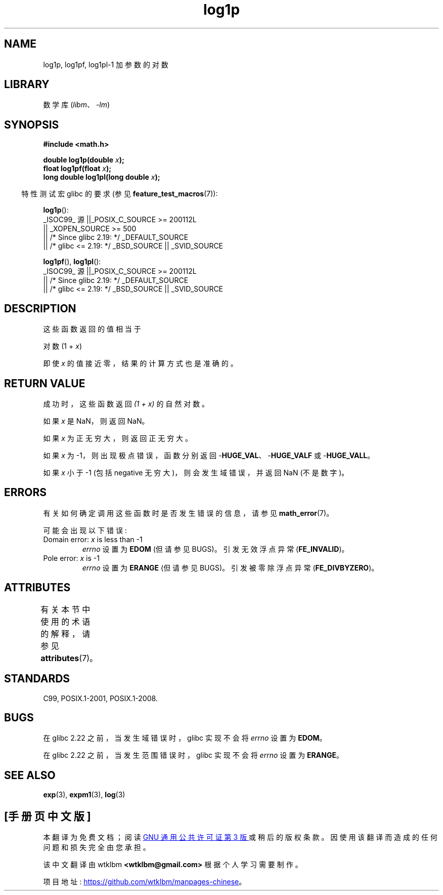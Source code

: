 .\" -*- coding: UTF-8 -*-
'\" t
.\" Copyright 1995 Jim Van Zandt <jrv@vanzandt.mv.com>
.\" and Copyright 2008, Linux Foundation, written by Michael Kerrisk
.\"     <mtk.manpages@gmail.com>
.\"
.\" SPDX-License-Identifier: Linux-man-pages-copyleft
.\"
.\" Modified 2002-07-27 by Walter Harms
.\" 	(walter.harms@informatik.uni-oldenburg.de)
.\"*******************************************************************
.\"
.\" This file was generated with po4a. Translate the source file.
.\"
.\"*******************************************************************
.TH log1p 3 2023\-02\-05 "Linux man\-pages 6.03" 
.SH NAME
log1p, log1pf, log1pl\-1 加参数的对数
.SH LIBRARY
数学库 (\fIlibm\fP、\fI\-lm\fP)
.SH SYNOPSIS
.nf
\fB#include <math.h>\fP
.PP
\fBdouble log1p(double \fP\fIx\fP\fB);\fP
\fBfloat log1pf(float \fP\fIx\fP\fB);\fP
\fBlong double log1pl(long double \fP\fIx\fP\fB);\fP
.PP
.fi
.RS -4
特性测试宏 glibc 的要求 (参见 \fBfeature_test_macros\fP(7)):
.RE
.PP
.nf
.\"    || _XOPEN_SOURCE && _XOPEN_SOURCE_EXTENDED
\fBlog1p\fP():
    _ISOC99_ 源 ||_POSIX_C_SOURCE >= 200112L
        || _XOPEN_SOURCE >= 500
        || /* Since glibc 2.19: */ _DEFAULT_SOURCE
        || /* glibc <= 2.19: */ _BSD_SOURCE || _SVID_SOURCE
.fi
.PP
\fBlog1pf\fP(), \fBlog1pl\fP():
.nf
    _ISOC99_ 源 ||_POSIX_C_SOURCE >= 200112L
        || /* Since glibc 2.19: */ _DEFAULT_SOURCE
        || /* glibc <= 2.19: */ _BSD_SOURCE || _SVID_SOURCE
.fi
.SH DESCRIPTION
这些函数返回的值相当于
.PP
.nf
    对数 (1 + \fIx\fP)
.fi
.PP
即使 \fIx\fP 的值接近零，结果的计算方式也是准确的。
.SH "RETURN VALUE"
成功时，这些函数返回 \fI(1\ +\ x)\fP 的自然对数。
.PP
如果 \fIx\fP 是 NaN，则返回 NaN。
.PP
如果 \fIx\fP 为正无穷大，则返回正无穷大。
.PP
如果 \fIx\fP 为 \-1，则出现极点错误，函数分别返回 \-\fBHUGE_VAL\fP、\-\fBHUGE_VALF\fP 或 \-\fBHUGE_VALL\fP。
.PP
.\" POSIX.1 specifies a possible range error if x is subnormal
.\" glibc 2.8 doesn't do this
如果 \fIx\fP 小于 \-1 (包括 negative 无穷大)，则会发生域错误，并返回 NaN (不是数字)。
.SH ERRORS
有关如何确定调用这些函数时是否发生错误的信息，请参见 \fBmath_error\fP(7)。
.PP
可能会出现以下错误:
.TP 
Domain error: \fIx\fP is less than \-1
\fIerrno\fP 设置为 \fBEDOM\fP (但请参见 BUGS)。 引发无效浮点异常 (\fBFE_INVALID\fP)。
.TP 
Pole error: \fIx\fP is \-1
\fIerrno\fP 设置为 \fBERANGE\fP (但请参见 BUGS)。 引发被零除浮点异常 (\fBFE_DIVBYZERO\fP)。
.SH ATTRIBUTES
有关本节中使用的术语的解释，请参见 \fBattributes\fP(7)。
.ad l
.nh
.TS
allbox;
lbx lb lb
l l l.
Interface	Attribute	Value
T{
\fBlog1p\fP(),
\fBlog1pf\fP(),
\fBlog1pl\fP()
T}	Thread safety	MT\-Safe
.TE
.hy
.ad
.sp 1
.SH STANDARDS
.\" BSD
C99, POSIX.1\-2001, POSIX.1\-2008.
.SH BUGS
.\" https://www.sourceware.org/bugzilla/show_bug.cgi?id=6792
在 glibc 2.22 之前，当发生域错误时，glibc 实现不会将 \fIerrno\fP 设置为 \fBEDOM\fP。
.PP
.\" https://www.sourceware.org/bugzilla/show_bug.cgi?id=6792
在 glibc 2.22 之前，当发生范围错误时，glibc 实现不会将 \fIerrno\fP 设置为 \fBERANGE\fP。
.SH "SEE ALSO"
\fBexp\fP(3), \fBexpm1\fP(3), \fBlog\fP(3)
.PP
.SH [手册页中文版]
.PP
本翻译为免费文档；阅读
.UR https://www.gnu.org/licenses/gpl-3.0.html
GNU 通用公共许可证第 3 版
.UE
或稍后的版权条款。因使用该翻译而造成的任何问题和损失完全由您承担。
.PP
该中文翻译由 wtklbm
.B <wtklbm@gmail.com>
根据个人学习需要制作。
.PP
项目地址:
.UR \fBhttps://github.com/wtklbm/manpages-chinese\fR
.ME 。
